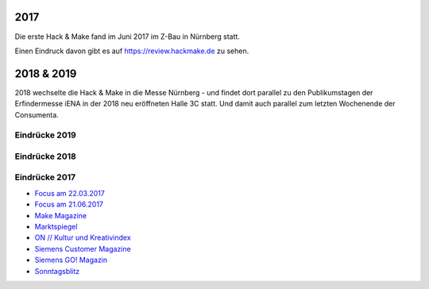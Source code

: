 .. title: Review
.. slug: review
.. date: 2020-01-11 14:02:57 UTC+01:00
.. tags: 
.. category: 
.. link: 
.. description: 
.. type: text


2017
====

Die erste Hack & Make fand im Juni 2017 im Z-Bau in Nürnberg statt.

Einen Eindruck davon gibt es auf https://review.hackmake.de zu sehen.


2018 & 2019
===========

2018 wechselte die Hack & Make in die Messe Nürnberg - und findet dort parallel zu den Publikumstagen der Erfindermesse iENA
in der 2018 neu eröffneten Halle 3C statt.
Und damit auch parallel zum letzten Wochenende der Consumenta.


Eindrücke 2019
-------------------


.. gallery:: HnM2019


Eindrücke 2018
-------------------


.. gallery:: HnM2018


Eindrücke 2017
---------------

* `Focus am 22.03.2017 </pdf/HnM2017/focus_03.pdf>`_
* `Focus am 21.06.2017 </pdf/HnM2017/focus_06.pdf>`_
* `Make Magazine </pdf/HnM2017/make_online.pdf>`_
* `Marktspiegel </pdf/HnM2017/marktspiegel.pdf>`_
* `ON // Kultur und Kreativindex </pdf/HnM2017/on.pdf>`_
* `Siemens Customer Magazine </pdf/HnM2017/siemens_magazin.pdf>`_
* `Siemens GO! Magazin </pdf/HnM2017/siemens_go.pdf>`_
* `Sonntagsblitz </pdf/HnM2017/sonntagsblitz.pdf>`_


.. youtube:: 5z8IL14Y0tI

.. youtube:: ZkmJatixoEs

.. youtube:: _gavkokR47E

.. image:: /assets/img/60pxBlank.svg 



